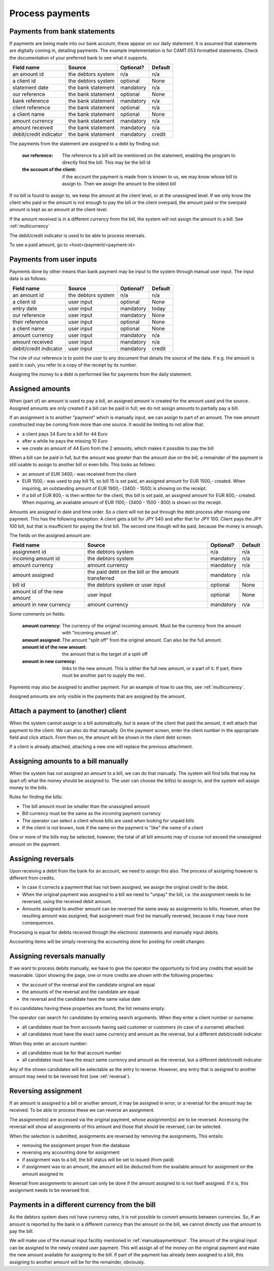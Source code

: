 Process payments
================

Payments from bank statements
-----------------------------

If payments are being made into our bank account, these appear on our daily statement. It is assumed that statements are digitally coming in, detailing payments. The example implementation is for CAMT.053 formatted statements. Check the documentation of your preferred bank to see what it supports.

+------------------------+--------------------+-----------+----------+
| Field name             |Source              | Optional? | Default  |
+========================+====================+===========+==========+
| an amount id           | the debtors system | n/a       | n/a      |              
+------------------------+--------------------+-----------+----------+
| a client id            | the debtors system | optional  | None     |              
+------------------------+--------------------+-----------+----------+
| statement date         | the bank statement | mandatory | n/a      |              
+------------------------+--------------------+-----------+----------+
| our reference          | the bank statement | optional  | None     |              
+------------------------+--------------------+-----------+----------+
| bank reference         | the bank statement | mandatory | n/a      |              
+------------------------+--------------------+-----------+----------+
| client reference       | the bank statement | optional  | n/a      |              
+------------------------+--------------------+-----------+----------+
| a client name          | the bank statement | optional  | None     |              
+------------------------+--------------------+-----------+----------+
| amount currency        | the bank statement | mandatory | n/a      |              
+------------------------+--------------------+-----------+----------+
| amount received        | the bank statement | mandatory | n/a      |              
+------------------------+--------------------+-----------+----------+
| debit/credit indicator | the bank statement | mandatory | credit   |              
+------------------------+--------------------+-----------+----------+

The payments from the statement are assigned to a debt by finding out:

    :our reference: The reference to a bill will be mentioned on the statement, enabling the program to directly find the bill. This may be the bill id
    :the account of the client: if the account the payment is made from is known to us, we may know whose bill to assign to. Then we assign the amount to the oldest bill

If no bill is found to assign to, we keep the amount at the client level, or at the unassigned level. If we only know the client who paid or the amount is not enough to pay the bill or the client overpaid, the amount paid or the overpaid amount is kept as an amount at the client level.

If the amount received is in a different currency from the bill, the system will not assign the amount to a bill. See :ref:`multicurrency`

The debit/credit indicator is used to be able to process reversals.

To see a paid amount, go to <host>/payment/<payment-id>

.. _manualpaymentinput:

Payments from user inputs
-------------------------

Payments done by other means than bank payment may be input to the system through manual user input. The input data is as follows:

+------------------------+--------------------+-----------+----------+
| Field name             |Source              | Optional? | Default  |
+========================+====================+===========+==========+
| an amount id           | the debtors system | n/a       | n/a      |
+------------------------+--------------------+-----------+----------+
| a client id            | user input         | optional  | None     |
+------------------------+--------------------+-----------+----------+
| entry date             | user input         | mandatory | today    |
+------------------------+--------------------+-----------+----------+
| our reference          | user input         | mandatory | None     |
+------------------------+--------------------+-----------+----------+
| their reference        | user input         | optional  | None     |
+------------------------+--------------------+-----------+----------+
| a client name          | user input         | optional  | None     |
+------------------------+--------------------+-----------+----------+
| amount currency        | user input         | mandatory | n/a      |
+------------------------+--------------------+-----------+----------+
| amount received        | user input         | mandatory | n/a      |
+------------------------+--------------------+-----------+----------+
| debit/credit indicator | user input         | mandatory | credit   |              
+------------------------+--------------------+-----------+----------+

The role of our reference is to point the user to any document that details the source of the data. If e.g. the amount is paid in cash, you refer to a copy of the receipt by its number.

Assigning the money to a debt is performed like for payments from the daily statement.

Assigned amounts
----------------

When (part of) an amount is used to pay a bill, an assigned amount is created for the amount used and the source. Assigned amounts are only created if a bill can be paid in full; we do not assign amounts to partially pay a bill.

If an assignment is to another "payment" which is manually input, we can assign to part of an amount. The new amount constructed may be coming from more than one source. It would be limiting to not allow that.

*   a client pays 34 Euro to a bill for 44 Euro

*   after a while he pays the missing 10 Euro

*   we create an amount of 44 Euro from the 2 amounts, which makes it possible to pay the bill

When a bill can be paid in full, but the amount was greater than the amount due on the bill, a remainder of the payment is still usable to assign to another bill or even bills. This looks as follows:

*   an amount of EUR 3400,- was received from the client

*   EUR 1500,- was used to pay bill 15, so bill 15 is set paid, an assigned amount for EUR 1500,- created. When inquiring, an outstanding amount of EUR 1900,- (3400 - 1500) is showing on the receipt.

*   if a bill of EUR 800,- is then written for the client, this bill is set paid, an assigned amount for EUR 800,- created. When inquiring, an available amount of EUR 1100,- (3400 - 1500 - 800) is shown on the receipt.

Amounts are assigned in date and time order. So a client will not be put through the debt process after missing one payment. This has the following exception: A client gets a bill for JPY 540 and after that for JPY 100. Client pays the JPY 100 bill, but that is insufficient for paying the first bill. The second one though will be paid, because the money is enough.

The fields on the assigned amount are:

+------------------------+--------------------+-----------+----------+
| Field name             |Source              | Optional? | Default  |
+========================+====================+===========+==========+
| assignment id          | the debtors system | n/a       | n/a      |
+------------------------+--------------------+-----------+----------+
| incoming amount id     | the debtors system | mandatory | n/a      |
+------------------------+--------------------+-----------+----------+
| amount currency        | amount currency    | mandatory | n/a      |
+------------------------+--------------------+-----------+----------+
| amount assigned        | the paid debt on   | mandatory | n/a      |
|                        | the bill or the    |           |          |
|                        | amount transferred |           |          |
+------------------------+--------------------+-----------+----------+
| bill id                | the debtors system | optional  | None     |
|                        | or user input      |           |          |
+------------------------+--------------------+-----------+----------+
| amount id of the new   | user input         | optional  | None     |
| amount                 |                    |           |          |
+------------------------+--------------------+-----------+----------+
| amount in new currency | amount currency    | mandatory | n/a      |
+------------------------+--------------------+-----------+----------+

Some comments on fields:

    :amount currency: The currency of the original incoming amount. Must be the currency from the amount with "incoming amount id".
    :amount assigned: The amount "split off" from the original amount. Can also be the full amount. 
    :amount id of the new amount: the amount that is the target of a split off
    :amount in new currency: links to the new amount. This is either the full new amount, or a part of it. If part, there must be another part to supply the rest.

Payments may also be assigned to another payment. For an example of how to use this, see :ref:`multicurrency`.

Assigned amounts are only visible in the payments that are assigned by the amount.

Attach a payment to (another) client
------------------------------------

When the system cannot assign to a bill automatically, but is aware of the client that paid the amount, it will attach that payment to the client. We can also do that manually. On the payment screen, enter the client number in the appropriate field and click attach. From then on, the amount will be shown in the client debt screen.

If a client is already attached, attaching a new one will replace the previous attachment.

Assigning amounts to a bill manually
------------------------------------

When the system has not assigned an amount to a bill, we can do that manually. The system will find bills that may be (part of) what the money should be assigned to. The user can choose the bill(s) to assign to, and the system will assign money to the bills.

Rules for finding the bills:

* The bill amount must be smaller than the unassigned amount
* Bill currency must be the same as the incoming payment currency
* The operator can select a client whose bills are used when looking for unpaid bills
* If the client is not  known, look if the name on the payment is "like" the name of a client

One or more of the bills may be selected, however, the total of all bill amounts may of course not exceed the unassigned amount on the payment.

.. _reversal:

Assigning reversals
-------------------

Upon receiving a debit from the bank for an account, we need to assign this also. The process of assigning however is different from credits. 

*    In case it corrects a payment that has not been assigned, we assign the original credit to the debit.
*   When the original payment was assigned to a bill we need to "unpay" the bill, i.e. the assignment needs to be reversed, using the received debit amount.
*   Amounts assigned to another amount can be reversed the same away as assignments to bills. However, when the resulting amount was assigned, that assignment must first be manually reversed, because it may have more consequences.

Processing is equal for debits received through the electronic statements and manually input debits.

Accounting items will be simply reversing the accounting done for posting for credit changes.

Assigning reversals manually
----------------------------

If we want to process debits manually, we have to give the operator the opportunity to find any credits that would be reasonable. Upon showing the page, one or more credits are shown with the following properties:

*   the account of the reversal and the candidate original are equal
*   the amounts of the reversal and the candidate are equal
*   the reversal and the candidate have the same value date

If no candidates having these properties are found, the list remains empty.

The operator can search for candidates by entering search arguments. When they enter a client number or surname:

*   all candidates must be from accounts having said customer or customers (in case of a surname) attached.
*   all candidates must have the exact same currency and amount as the reversal, but a different debit/credit indicator

When they enter an account number:

*   all candidates must be for that account number
*   all candidates must have the exact same currency and amount as the reversal, but a different debit/credit indicator

Any of the shown candidates will be selectable as the entry to reverse. However, any entry that is assigned to another amount may need to be reversed first (see :ref:`reversal`).

Reversing assignment
--------------------

If an amount is assigned to a bill or another amount, it may be assigned in error, or a reversal for the amount may be received. To be able to process these we can reverse an assignment.

The assignment(s) are accessed via the original payment, whose assignment(s) are to be reversed. Accessing the reversal will show all assignments of this amount and those that should be reversed, can be selected.

When the selection is submitted, assignments are reversed by removing the assignments, This entails:

*   removing the assignment proper from the database
*   reversing any accounting done for assignment
*   if assignment was to a bill, the bill status will be set to issued (from paid)
*   if assignment was to an amount, the amount will be deducted from the available amount for assignment on the amount assigned to

Reversal from assignments to amount can only be done if the amount assigned to is not itself assigned. If it is, this assignment needs to be reversed first.

.. _multicurrency:

Payments in a different currency from the bill
----------------------------------------------

As the debtors system does not have currency rates, it is not possible to convert amounts between currencies. So, if an amount is reported by the bank in a different currency than the amount on the bill, we cannot directly use that amount to pay the bill.

We will make use of the manual input facility mentioned in :ref:`manualpaymentinput`. The amount of the original input can be assigned to the newly created user payment. This will assign all of the money on the original payment and make the new amount available for assigning to the bill. If part of the payment has already been assigned to a bill, this assigning to another amount will be for the remainder, obviously.
